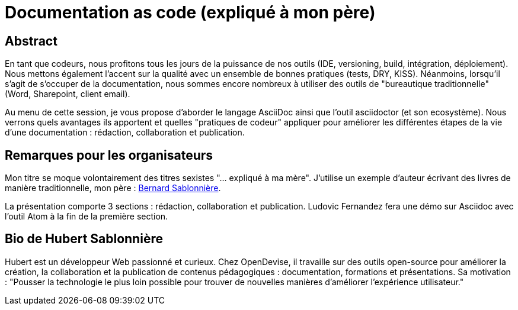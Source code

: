 = Documentation as code (expliqué à mon père)

== Abstract

En tant que codeurs, nous profitons tous les jours de la puissance de nos outils (IDE, versioning, build, intégration, déploiement).
Nous mettons également l'accent sur la qualité avec un ensemble de bonnes pratiques (tests, DRY, KISS).
Néanmoins, lorsqu'il s'agit de s'occuper de la documentation, nous sommes encore nombreux à utiliser des outils de "bureautique traditionnelle" (Word, Sharepoint, client email).

Au menu de cette session, je vous propose d'aborder le langage AsciiDoc ainsi que l'outil asciidoctor (et son ecosystème).
Nous verrons quels avantages ils apportent et quelles "pratiques de codeur" appliquer pour améliorer les différentes étapes de la vie d'une documentation : rédaction, collaboration et publication.

== Remarques pour les organisateurs

Mon titre se moque volontairement des titres sexistes "... expliqué à ma mère".
J'utilise un exemple d'auteur écrivant des livres de manière traditionnelle, mon père : https://www.amazon.fr/Bernard-Sablonni%C3%A8re/e/B004N2YC4G/[Bernard Sablonnière].

La présentation comporte 3 sections : rédaction, collaboration et publication.
Ludovic Fernandez fera une démo sur Asciidoc avec l'outil Atom à la fin de la première section.

== Bio de Hubert Sablonnière

Hubert est un développeur Web passionné et curieux.
Chez OpenDevise, il travaille sur des outils open-source pour améliorer la création, la collaboration et la publication de contenus pédagogiques : documentation, formations et présentations.
Sa motivation : "Pousser la technologie le plus loin possible pour trouver de nouvelles manières d'améliorer l'expérience utilisateur."
